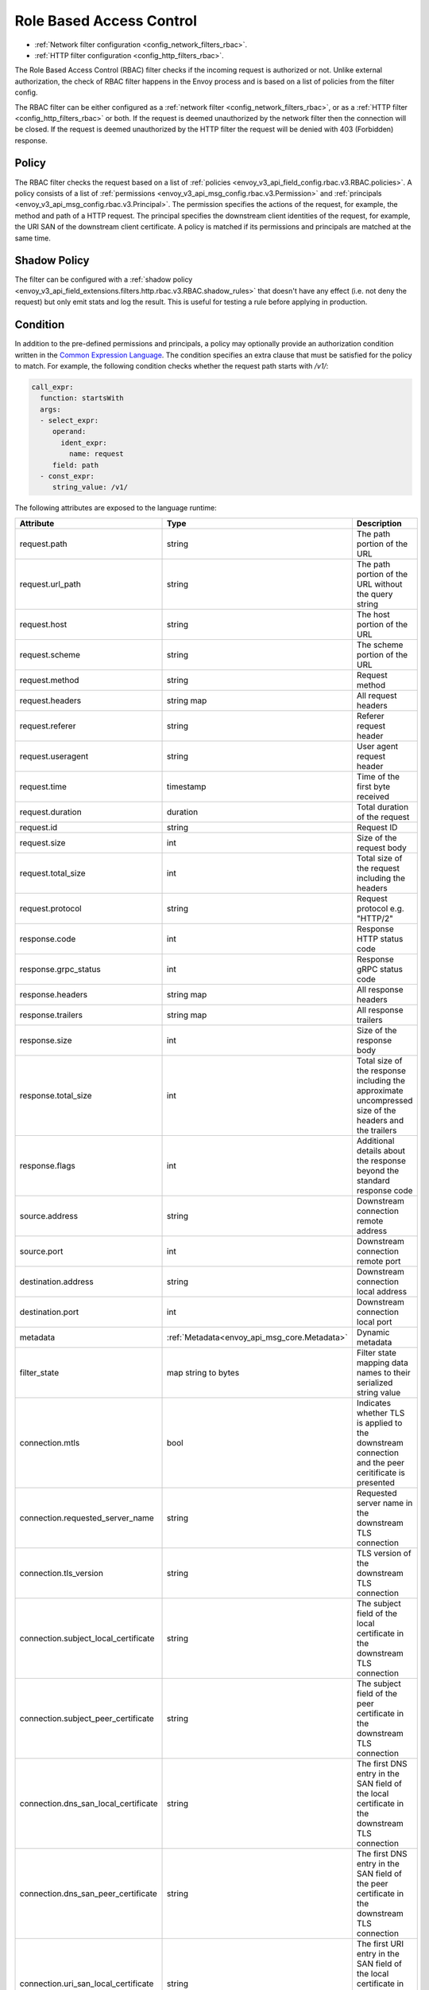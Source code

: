 .. _arch_overview_rbac:

Role Based Access Control
=========================

* :ref:`Network filter configuration <config_network_filters_rbac>`.
* :ref:`HTTP filter configuration <config_http_filters_rbac>`.

The Role Based Access Control (RBAC) filter checks if the incoming request is authorized or not.
Unlike external authorization, the check of RBAC filter happens in the Envoy process and is
based on a list of policies from the filter config.

The RBAC filter can be either configured as a :ref:`network filter <config_network_filters_rbac>`,
or as a :ref:`HTTP filter <config_http_filters_rbac>` or both. If the request is deemed unauthorized
by the network filter then the connection will be closed. If the request is deemed unauthorized by
the HTTP filter the request will be denied with 403 (Forbidden) response.

Policy
------

The RBAC filter checks the request based on a list of
:ref:`policies <envoy_v3_api_field_config.rbac.v3.RBAC.policies>`. A policy consists of a list of
:ref:`permissions <envoy_v3_api_msg_config.rbac.v3.Permission>` and
:ref:`principals <envoy_v3_api_msg_config.rbac.v3.Principal>`. The permission specifies the actions of
the request, for example, the method and path of a HTTP request. The principal specifies the
downstream client identities of the request, for example, the URI SAN of the downstream client
certificate. A policy is matched if its permissions and principals are matched at the same time.

Shadow Policy
-------------

The filter can be configured with a
:ref:`shadow policy <envoy_v3_api_field_extensions.filters.http.rbac.v3.RBAC.shadow_rules>` that doesn't
have any effect (i.e. not deny the request) but only emit stats and log the result. This is useful
for testing a rule before applying in production.

.. _arch_overview_condition:

Condition
---------

In addition to the pre-defined permissions and principals, a policy may optionally provide an
authorization condition written in the `Common Expression Language
<https://github.com/google/cel-spec/blob/master/doc/intro.md>`_. The condition specifies an extra
clause that must be satisfied for the policy to match. For example, the following condition checks
whether the request path starts with `/v1/`:

.. code-block:: yaml

  call_expr:
    function: startsWith
    args:
    - select_expr:
       operand:
         ident_expr:
           name: request
       field: path
    - const_expr:
       string_value: /v1/

The following attributes are exposed to the language runtime:

.. csv-table::
   :header: Attribute, Type, Description
   :widths: 1, 1, 2

   request.path, string, The path portion of the URL
   request.url_path, string, The path portion of the URL without the query string
   request.host, string, The host portion of the URL
   request.scheme, string, The scheme portion of the URL
   request.method, string, Request method
   request.headers, string map, All request headers
   request.referer, string, Referer request header
   request.useragent, string, User agent request header
   request.time, timestamp, Time of the first byte received
   request.duration, duration, Total duration of the request
   request.id, string, Request ID
   request.size, int, Size of the request body
   request.total_size, int, Total size of the request including the headers
   request.protocol, string, Request protocol e.g. "HTTP/2"
   response.code, int, Response HTTP status code
   response.grpc_status, int, Response gRPC status code
   response.headers, string map, All response headers
   response.trailers, string map, All response trailers
   response.size, int, Size of the response body
   response.total_size, int, Total size of the response including the approximate uncompressed size of the headers and the trailers
   response.flags, int, Additional details about the response beyond the standard response code
   source.address, string, Downstream connection remote address
   source.port, int, Downstream connection remote port
   destination.address, string, Downstream connection local address
   destination.port, int, Downstream connection local port
   metadata, :ref:`Metadata<envoy_api_msg_core.Metadata>`, Dynamic metadata
   filter_state, map string to bytes, Filter state mapping data names to their serialized string value
   connection.mtls, bool, Indicates whether TLS is applied to the downstream connection and the peer ceritificate is presented
   connection.requested_server_name, string, Requested server name in the downstream TLS connection
   connection.tls_version, string, TLS version of the downstream TLS connection
   connection.subject_local_certificate, string, The subject field of the local certificate in the downstream TLS connection
   connection.subject_peer_certificate, string, The subject field of the peer certificate in the downstream TLS connection
   connection.dns_san_local_certificate, string, The first DNS entry in the SAN field of the local certificate in the downstream TLS connection
   connection.dns_san_peer_certificate, string, The first DNS entry in the SAN field of the peer certificate in the downstream TLS connection
   connection.uri_san_local_certificate, string, The first URI entry in the SAN field of the local certificate in the downstream TLS connection
   connection.uri_san_peer_certificate, string, The first URI entry in the SAN field of the peer certificate in the downstream TLS connection
   upstream.address, string, Upstream connection remote address
   upstream.port, int, Upstream connection remote port
   upstream.tls_version, string, TLS version of the upstream TLS connection
   upstream.subject_local_certificate, string, The subject field of the local certificate in the upstream TLS connection
   upstream.subject_peer_certificate, string, The subject field of the peer certificate in the upstream TLS connection
   upstream.dns_san_local_certificate, string, The first DNS entry in the SAN field of the local certificate in the upstream TLS connection
   upstream.dns_san_peer_certificate, string, The first DNS entry in the SAN field of the peer certificate in the upstream TLS connection
   upstream.uri_san_local_certificate, string, The first URI entry in the SAN field of the local certificate in the upstream TLS connection
   upstream.uri_san_peer_certificate, string, The first URI entry in the SAN field of the peer certificate in the upstream TLS connection
   upstream.local_address, string, The local address of the upstream connection
   upstream.transport_failure_reason, string, The upstream transport failure reason e.g. certificate validation failed


Most attributes are optional and provide the default value based on the type of the attribute.
CEL supports presence checks for attributes and maps using `has()` syntax, e.g.
`has(request.referer)`.
